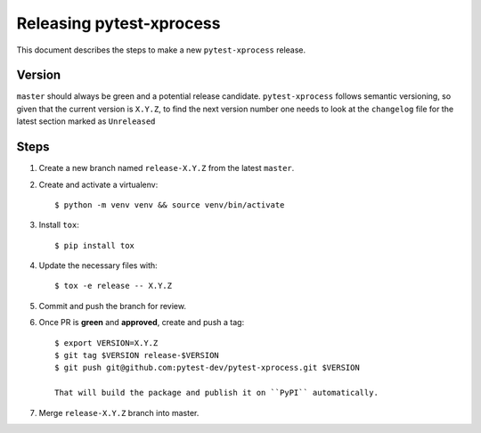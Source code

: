 =========================
Releasing pytest-xprocess
=========================

This document describes the steps to make a new ``pytest-xprocess`` release.

Version
-------

``master`` should always be green and a potential release candidate. ``pytest-xprocess`` follows
semantic versioning, so given that the current version is ``X.Y.Z``, to find the next version number
one needs to look at the ``changelog`` file for the latest section marked as ``Unreleased``

Steps
-----

#. Create a new branch named ``release-X.Y.Z`` from the latest ``master``.

#. Create and activate a virtualenv::

    $ python -m venv venv && source venv/bin/activate

#. Install ``tox``::

    $ pip install tox

#. Update the necessary files with::

    $ tox -e release -- X.Y.Z

#. Commit and push the branch for review.

#. Once PR is **green** and **approved**, create and push a tag::

    $ export VERSION=X.Y.Z
    $ git tag $VERSION release-$VERSION
    $ git push git@github.com:pytest-dev/pytest-xprocess.git $VERSION

    That will build the package and publish it on ``PyPI`` automatically.

#. Merge ``release-X.Y.Z`` branch into master.
